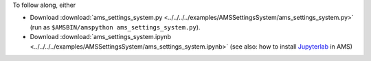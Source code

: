 To follow along, either

* Download :download:`ams_settings_system.py <../../../../examples/AMSSettingsSystem/ams_settings_system.py>` (run as ``$AMSBIN/amspython ams_settings_system.py``).
* Download :download:`ams_settings_system.ipynb <../../../../examples/AMSSettingsSystem/ams_settings_system.ipynb>` (see also: how to install `Jupyterlab <../../../Scripting/Python_Stack/Python_Stack.html#install-and-run-jupyter-lab-jupyter-notebooks>`__ in AMS)
